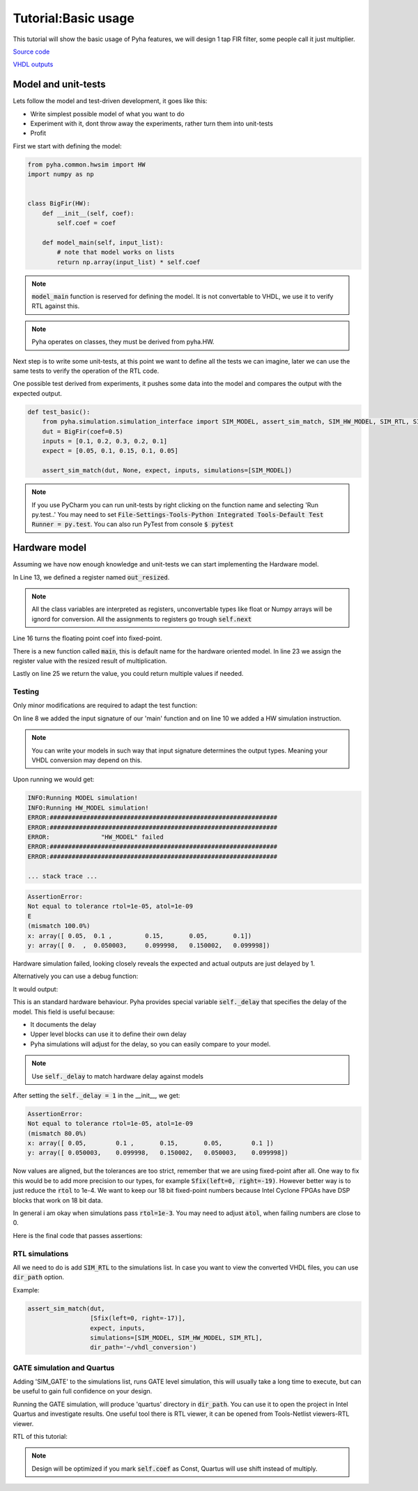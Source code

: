 Tutorial:Basic usage
====================

This tutorial will show the basic usage of Pyha features,
we will design 1 tap FIR filter, some people call it just multiplier.


`Source code <https://github.com/petspats/pyha/blob/develop/examples/basic_usage/basic_usage.py>`__

`VHDL outputs <https://github.com/petspats/pyha/tree/develop/examples/basic_usage/conversion/src>`__


Model and unit-tests
--------------------

Lets follow the model and test-driven development, it goes like this:

- Write simplest possible model of what you want to do
- Experiment with it, dont throw away the experiments, rather turn them into unit-tests
- Profit

First we start with defining the model:

.. code-block:: python

    from pyha.common.hwsim import HW
    import numpy as np


    class BigFir(HW):
        def __init__(self, coef):
            self.coef = coef

        def model_main(self, input_list):
            # note that model works on lists
            return np.array(input_list) * self.coef

.. note::
    :code:`model_main` function is reserved for defining the model.
    It is not convertable to VHDL, we use it to verify RTL against this.

.. note::
    Pyha operates on classes, they must be derived from pyha.HW.

Next step is to write some unit-tests, at this point we want to
define all the tests we can imagine, later we can use the same tests to verify the operation of
the RTL code.

One possible test derived from experiments,
it pushes some data into the model and compares the output with the expected output.

.. code-block:: python

    def test_basic():
        from pyha.simulation.simulation_interface import SIM_MODEL, assert_sim_match, SIM_HW_MODEL, SIM_RTL, SIM_GATE
        dut = BigFir(coef=0.5)
        inputs = [0.1, 0.2, 0.3, 0.2, 0.1]
        expect = [0.05, 0.1, 0.15, 0.1, 0.05]

        assert_sim_match(dut, None, expect, inputs, simulations=[SIM_MODEL])


.. py:function:: pyha.simulation.simulation_interface.assert_sim_match(model, types, expected, *x, simulations=None, rtol=1e-05, atol=1e-09, dir_path=None, skip_first=0)

    Run bunch of simulations and assert that they match outputs.

    :param model: Instance of your class
    :param types: If :code:`main` is defined, provide input types for each argument, all arguments will be
     automatically casted to these types.
    :param expected: Expected output of the simulation. If None, assert all simulations match eachother.
    :param x: Inputs, if you have multiple inputs, use *x for unpacking.
    :param simulations: Simulations to run and assert:
    - SIM_MODEL: runs model ('model_main')
    - SIM_HW_MODEL: runs HW model ('main')
    - SIM_RTL: converts to VHDL and runs RTL simulation via GHDL and Cocotb
    - SIM_GATE: runs sources trough Quartus and simulates the generated netlist
    .. note:: If None(default), runs all simulations. SIM_HW_MODEL must be run if SIM_RTL or SIM_GATE are going to run.
    :param rtol: Relative tolerance for assertion. Look np.testing.assert_allclose.
    :param atol: Absolute tolerance for assertion. Look np.testing.assert_allclose.
    :param dir_path: Where are conversion outputs written, if empty uses temporary directory.
    :param skip_first: Skip first 'n' samples for assertion.

..
    RTD wont support Python 3.6 yet!
    automodule:: pyha.simulation.simulation_interface
    :members: assert_sim_match

.. note::
    If you use PyCharm you can run unit-tests by right clicking on the function name and selecting 'Run py.test..'
    You may need to set :code:`File-Settings-Tools-Python Integrated Tools-Default Test Runner = py.test`.
    You can also run PyTest from console :code:`$ pytest`

Hardware model
--------------
Assuming we have now enough knowledge and unit-tests we can start implementing
the Hardware model.

.. code-block:: python
    :emphasize-lines: 13,16,24,27
    :linenos:

    from pyha.common.const import Const
    from pyha.common.sfix import Sfix, resize, fixed_truncate
    from pyha.common.hwsim import HW
    import numpy as np


    class BigFir(HW):
        def __init__(self, coef):
            self.coef = coef

            # define output registers
            # bounds will be determined during simulation
            self.out_resized = Sfix()

            # constants
            self.coef_f = Sfix(coef, 0, -17)

            # uncomment this and quartus will optimize away multiplication (assuming coef=0.5)
            # self.coef_f = Const(Sfix(coef, 0, -17))

        def main(self, input):
            # this will also infer saturation logic
            # for registers you always assign to self.next
            self.next.out_resized = resize(input * self.coef_f, size_res=input,
                                           round_style=fixed_truncate)

            return self.out_resized

        def model_main(self, input_list):
            # note that model works on lists
            return np.array(input_list) * self.coef


In Line 13, we defined a register named :code:`out_resized`.

.. note::
    All the class variables are interpreted as registers, unconvertable types like float or Numpy arrays will be ignord for conversion. All the assignments to registers go trough :code:`self.next`

Line 16 turns the floating point coef into fixed-point.

There is a new function called :code:`main`, this is default name for the hardware oriented model.
In line 23 we assign the register value with the resized result of multiplication.

Lastly on line 25 we return the value, you could return multiple values if needed.

Testing
~~~~~~~
Only minor modifications are required to adapt the test function:

.. code-block:: python
    :emphasize-lines: 8, 10
    :linenos:

    def test_basic():
        from pyha.simulation.simulation_interface import SIM_MODEL, assert_sim_match, SIM_HW_MODEL, SIM_RTL, SIM_GATE
        dut = BigFir(coef=0.5)
        inputs = [0.1, 0.2, 0.3, 0.2, 0.1]
        expect = [0.05, 0.1, 0.15, 0.1, 0.05]

        assert_sim_match(dut,
                         [Sfix(left=0, right=-17)],
                         expect, inputs,
                         simulations=[SIM_MODEL, SIM_HW_MODEL])

On line 8 we added the input signature of our 'main' function and on line 10
we added a HW simulation instruction.

.. note::
    You can write your models in such way that input signature determines the output types. Meaning your VHDL conversion may depend on this.

Upon running we would get:

.. code-block:: python

    INFO:Running MODEL simulation!
    INFO:Running HW_MODEL simulation!
    ERROR:##############################################################
    ERROR:##############################################################
    ERROR:		"HW_MODEL" failed
    ERROR:##############################################################
    ERROR:##############################################################

    ... stack trace ...

.. code-block:: python

    AssertionError:
    Not equal to tolerance rtol=1e-05, atol=1e-09
    E
    (mismatch 100.0%)
    x: array([ 0.05,  0.1 ,         0.15,       0.05,       0.1])
    y: array([ 0.  ,  0.050003,     0.099998,   0.150002,   0.099998])


Hardware simulation failed, looking closely reveals the expected and
actual outputs are just delayed by 1.

Alternatively you can use a debug function:

.. py:function:: pyha.simulation.simulation_interface.plot_assert_sim_match(model, types, expected, *x, simulations=None, rtol=1e-05, atol=1e-09, dir_path=None, skip_first=0)

    Same arguments as :code:`assert_sim_match`. Instead of asserting it plots all the simulations.

..
    RTD wont support Python 3.6 yet!
    automodule:: pyha.simulation.simulation_interface
    :members: plot_assert_sim_match

It would output:

.. image:: ../examples/basic_usage/basic_plot.png

This is an standard hardware behaviour. Pyha provides special variable
:code:`self._delay` that specifies the delay of the model. This field is useful because:

- It documents the delay
- Upper level blocks can use it to define their own delay
- Pyha simulations will adjust for the delay, so you can easily compare to your model.

.. note:: Use :code:`self._delay` to match hardware delay against models

After setting the :code:`self._delay = 1` in the __init__, we get:

.. code-block:: python

    AssertionError:
    Not equal to tolerance rtol=1e-05, atol=1e-09
    (mismatch 80.0%)
    x: array([ 0.05,        0.1 ,       0.15,       0.05,        0.1 ])
    y: array([ 0.050003,    0.099998,   0.150002,   0.050003,    0.099998])


Now values are aligned, but the tolerances are too strict, remember that we are using fixed-point after all.
One way to fix this would be to add more precision to our types, for example :code:`Sfix(left=0, right=-19)`.
However better way is to just reduce the :code:`rtol` to 1e-4. We want to keep our 18 bit fixed-point numbers
because Intel Cyclone FPGAs have DSP blocks that work on 18 bit data.

In general i am okay when simulations pass :code:`rtol=1e-3`.
You may need to adjust :code:`atol`, when failing numbers are close to 0.

Here is the final code that passes assertions:

.. code-block:: python
    :emphasize-lines: 20, 45
    :linenos:

    from pyha.common.const import Const
    from pyha.common.sfix import Sfix, resize, fixed_truncate
    from pyha.common.hwsim import HW
    import numpy as np

    class BigFir(HW):
        def __init__(self, coef):
            self.coef = coef

            # define output registers
            # bounds will be determined during simulation
            self.out_resized = Sfix()

            # constants
            self.coef_f = Sfix(coef, 0, -17)

            # uncomment this and quartus will optimize away multiplication (assuming coef=0.5)
            # self.coef_f = Const(Sfix(coef, 0, -17))

            self._delay = 1

        def main(self, input):
            # this will also infer saturation logic
            # for registers you always assign to self.next
            self.next.out_resized = resize(input * self.coef_f, size_res=input,
                                           round_style=fixed_truncate)

            return self.out_resized

        def model_main(self, input_list):
            # note that model works on lists
            return np.array(input_list) * self.coef


    def test_basic():
        from pyha.simulation.simulation_interface import SIM_MODEL, assert_sim_match, SIM_HW_MODEL, SIM_RTL, SIM_GATE
        dut = BigFir(coef=0.5)
        inputs = [0.1, 0.2, 0.3, 0.2, 0.1]
        expect = [0.05, 0.1, 0.15, 0.1, 0.05]

        assert_sim_match(dut,
                         [Sfix(left=0, right=-17)],
                         expect, inputs,
                         simulations=[SIM_MODEL, SIM_HW_MODEL],
                         rtol=1e-4)


RTL simulations
~~~~~~~~~~~~~~~

All we need to do is add :code:`SIM_RTL` to the simulations list.
In case you want to view the converted VHDL files, you can use :code:`dir_path` option.

Example:

.. code-block:: python

    assert_sim_match(dut,
                     [Sfix(left=0, right=-17)],
                     expect, inputs,
                     simulations=[SIM_MODEL, SIM_HW_MODEL, SIM_RTL],
                     dir_path='~/vhdl_conversion')

GATE simulation and Quartus
~~~~~~~~~~~~~~~~~~~~~~~~~~~

Adding 'SIM_GATE' to the simulations list, runs GATE level simulation, this will
usually take a long time to execute, but can be useful to gain full confidence on your design.

Running the GATE simulation, will produce 'quartus' directory in :code:`dir_path`.
You can use it to open the project in Intel Quartus and investigate results.
One useful tool there is RTL viewer, it can be opened from Tools-Netlist viewers-RTL viewer.

RTL of this tutorial:

.. image:: ../examples/basic_usage/basic_rtl.png

.. note:: Design will be optimized if you mark :code:`self.coef` as Const, Quartus will use shift instead of multiply.
